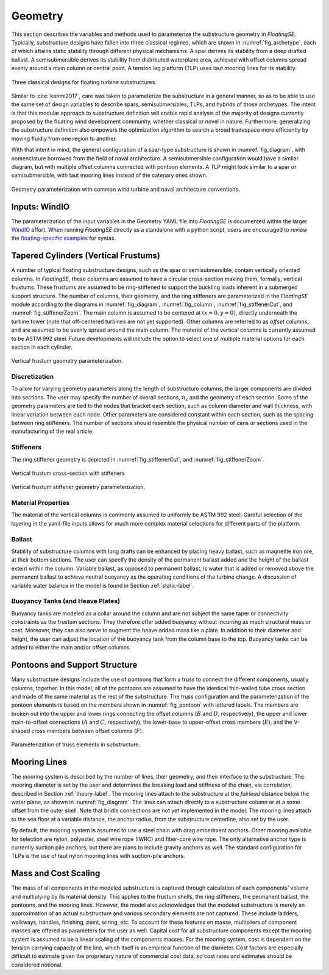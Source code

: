 .. _geometry-label:

Geometry
========

This section describes the variables and methods used to parameterize
the substructure geometry in *FloatingSE*. Typically, substructure
designs have fallen into three classical regimes, which are shown in
:numref:`fig_archetype`, each of which attains static stability through
different physical mechanisms. A spar derives its stability from a deep
drafted ballast. A semisubmersible derives its stability from
distributed waterplane area, achieved with offset columns spread evenly
around a main column or central point. A tension leg platform (TLP) uses
taut mooring lines for its stability.


.. _fig_archetype:
.. figure::  /images/floatingse/archetypes.*
    :width: 50%
    :align: center

    Three classical designs for floating turbine substructures.

Similar to :cite:`karimi2017`, care was taken to parameterize the substructure in a
general manner, so as to be able to use the same set of design variables
to describe spars, semisubmersibles, TLPs, and hybrids of those
archetypes. The intent is that this modular approach to substructure
definition will enable rapid analysis of the majority of designs
currently proposed by the floating wind development community, whether
classical or novel in nature. Furthermore, generalizing the substructure
definition also empowers the optimization algorithm to search a broad
tradespace more efficiently by moving fluidly from one region to
another.

With that intent in mind, the general configuration of a spar-type
substructure is shown in :numref:`fig_diagram`, with nomenclature
borrowed from the field of naval architecture. A semisubmersible
configuration would have a similar diagram, but with multiple offset
columns connected with pontoon elements. A TLP might look similar to a
spar or semisubmersible, with taut mooring lines instead of the catenary
ones shown.


.. _fig_diagram:
.. figure::  /images/floatingse/diagram.*
    :width: 90%
    :align: center

    Geometry parameterization with common wind turbine and naval architecture conventions.
   
Inputs: WindIO
--------------

The parameterization of the input variables in the Geometry YAML file into *FloatingSE* is documented within the larger `WindIO <https://windio.readthedocs.io/en/latest/>`_ effort. When running *FloatingSE* directly as a standalone with a python script, users are encouraged to review the `floating-specific examples <https://github.com/WISDEM/WISDEM/tree/develop/examples/floating>`_ for syntax.

Tapered Cylinders (Vertical Frustums)
-------------------------------------

A number of typical floating substructure designs, such as the spar or
semisubmersible, contain vertically oriented columns. In *FloatingSE*,
these columns are assumed to have a circular cross-section making them,
formally, vertical frustums. These frustums are assumed to be
ring-stiffened to support the buckling loads inherent in a submerged
support structure. The number of columns, their geometry, and the ring
stiffeners are parameterized in the *FloatingSE* module according to the
diagrams in :numref:`fig_diagram`, :numref:`fig_column`, :numref:`fig_stiffenerCut`, and :numref:`fig_stiffenerZoom`. The main column is
assumed to be centered at :math:`(x=0, y=0)`, directly underneath the
turbine tower (note that off-centered turbines are not yet supported).
Other columns are referred to as *offset* columns, and are assumed to be
evenly spread around the main column. The material of the vertical
columns is currently assumed to be ASTM 992 steel. Future developments
will include the option to select one of multiple material options for
each section in each cylinder.

.. _fig_column:
.. figure::  /images/floatingse/colGeom.*
    :width: 30%
    :align: center

    Vertical frustum geometry parameterization.

Discretization
~~~~~~~~~~~~~~

To allow for varying geometry parameters along the length of
substructure columns, the larger components are divided into sections.
The user may specify the number of overall sections, :math:`n_s` and the
geometry of each section. Some of the geometry parameters are tied to
the nodes that bracket each section, such as column diameter and wall
thickness, with linear variation between each node. Other parameters are
considered constant within each section, such as the spacing between
ring stiffeners. The number of sections should resemble the physical
number of cans or sections used in the manufacturing of the real
article.

Stiffeners
~~~~~~~~~~

The ring stiffener geometry is depicted in :numref:`fig_stiffenerCut`, and :numref:`fig_stiffenerZoom`.
       
.. _fig_stiffenerCut:
.. figure::  /images/floatingse/stiffenerCut.*
    :width: 30%
    :align: center

    Vertical frustum cross-section with stiffeners


.. _fig_stiffenerZoom:
.. figure::  /images/floatingse/stiffenerZoom.*
    :width: 30%
    :align: center

    Vertical frustum stiffener geometry parameterization.


Material Properties
~~~~~~~~~~~~~~~~~~~

The material of the vertical columns is commonly assumed to uniformly
be ASTM 992 steel. Careful selection of the layering in the yaml-file
inputs allows for much more complex material selections for different
parts of the platform.


Ballast
~~~~~~~

Stability of substructure columns with long drafts can be enhanced by
placing heavy ballast, such as magnetite iron ore, at their bottom
sections. The user can specify the density of the permanent ballast
added and the height of the ballast extent within the column. Variable ballast,
as opposed to permanent ballast, is water that is added or removed above
the permanent ballast to achieve neutral buoyancy as the operating
conditions of the turbine change. A discussion of variable water balance
in the model is found in Section :ref:`static-label`.
   

Buoyancy Tanks (and Heave Plates)
~~~~~~~~~~~~~~~~~~~~~~~~~~~~~~~~~

Buoyancy tanks are modeled as a collar around the column and are not
subject the same taper or connectivity constraints as the frustum
sections. They therefore offer added buoyancy without incurring as much
structural mass or cost. Moreover, they can also serve to augment the
heave added mass like a plate. In addition to their
diameter and height, the user can adjust the location of the buoyancy
tank from the column base to the top. Buoyancy tanks can be added to
either the main and/or offset columns.


Pontoons and Support Structure
------------------------------

Many substructure designs include the use of pontoons that form a truss
to connect the different components, usually columns, together. In this
model, all of the pontoons are assumed to have the identical thin-walled
tube cross section and made of the same material as the rest of the
substructure. The truss configuration and the parameterization of the
pontoon elements is based on the members shown in :numref:`fig_pontoon`
with lettered labels. The members are broken out into the upper and
lower rings connecting the offset columns (:math:`B` and :math:`D`,
respectively), the upper and lower main-to-offset connections (:math:`A`
and :math:`C`, respectively), the lower-base to upper-offset cross
members (:math:`E`), and the V-shaped cross members between offset
columns (:math:`F`).

.. _fig_pontoon:
.. figure::  /images/floatingse/semi.*
    :width: 50%
    :align: center

    Parameterization of truss elements in substructure.


Mooring Lines
-------------

The mooring system is described by the number of lines, their geometry,
and their interface to the substructure. The mooring diameter is set by
the user and determines the breaking load and stiffness of the chain,
via correlation, described in Section :ref:`theory-label`. The mooring lines
attach to the substructure at the *fairlead* distance below the water
plane, as shown in :numref:`fig_diagram`. The lines can attach directly
to a substructure column or at a some offset from the outer shell. Note
that bridle connections are not yet implemented in the model. The
mooring lines attach to the sea floor at a variable distance, the anchor
radius, from the substructure centerline, also set by the user.

By default, the mooring system is assumed to use a steel chain with drag
embedment anchors. Other mooring available for selection are nylon,
polyester, steel wire rope (IWRC) and fiber-core wire rope. The only
alternative anchor type is currently suction pile anchors, but there are
plans to include gravity anchors as well. The standard configuration for
TLPs is the use of taut nylon mooring lines with suction-pile anchors.

Mass and Cost Scaling
---------------------

The mass of all components in the modeled substructure is captured
through calculation of each components’ volume and multiplying by its
material density. This applies to the frustum shells, the ring
stiffeners, the permanent ballast, the pontoons, and the mooring lines.
However, the model also acknowledges that the modeled substructure is
merely an approximation of an actual substructure and various secondary
elements are not captured. These include ladders, walkways, handles,
finishing, paint, wiring, etc. To account for these features en masse,
multipliers of component masses are offered as parameters for the user
as well. Capital cost for all substructure components except the mooring
system is assumed to be a linear scaling of the components masses. For
the mooring system, cost is dependent on the tension carrying capacity
of the line, which itself is an empirical function of the diameter.
Cost factors are especially difficult to estimate given
the proprietary nature of commercial cost data, so cost rates and
estimates should be considered notional.


